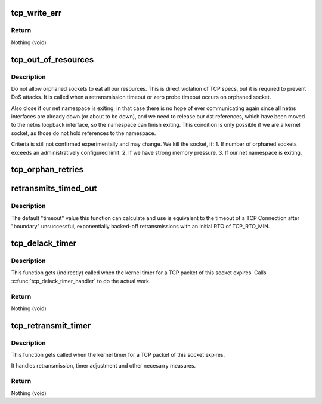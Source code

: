 .. -*- coding: utf-8; mode: rst -*-
.. src-file: net/ipv4/tcp_timer.c

.. _`tcp_write_err`:

tcp_write_err
=============

.. c:function:: void tcp_write_err(struct sock *sk)

    close socket and save error info

    :param struct sock \*sk:
        The socket the error has appeared on.

.. _`tcp_write_err.return`:

Return
------

Nothing (void)

.. _`tcp_out_of_resources`:

tcp_out_of_resources
====================

.. c:function:: int tcp_out_of_resources(struct sock *sk, bool do_reset)

    Close socket if out of resources

    :param struct sock \*sk:
        pointer to current socket

    :param bool do_reset:
        send a last packet with reset flag

.. _`tcp_out_of_resources.description`:

Description
-----------

Do not allow orphaned sockets to eat all our resources.
This is direct violation of TCP specs, but it is required
to prevent DoS attacks. It is called when a retransmission timeout
or zero probe timeout occurs on orphaned socket.

Also close if our net namespace is exiting; in that case there is no
hope of ever communicating again since all netns interfaces are already
down (or about to be down), and we need to release our dst references,
which have been moved to the netns loopback interface, so the namespace
can finish exiting.  This condition is only possible if we are a kernel
socket, as those do not hold references to the namespace.

Criteria is still not confirmed experimentally and may change.
We kill the socket, if:
1. If number of orphaned sockets exceeds an administratively configured
limit.
2. If we have strong memory pressure.
3. If our net namespace is exiting.

.. _`tcp_orphan_retries`:

tcp_orphan_retries
==================

.. c:function:: int tcp_orphan_retries(struct sock *sk, bool alive)

    Returns maximal number of retries on an orphaned socket

    :param struct sock \*sk:
        Pointer to the current socket.

    :param bool alive:
        bool, socket alive state

.. _`retransmits_timed_out`:

retransmits_timed_out
=====================

.. c:function:: bool retransmits_timed_out(struct sock *sk, unsigned int boundary, unsigned int timeout)

    returns true if this connection has timed out

    :param struct sock \*sk:
        The current socket

    :param unsigned int boundary:
        max number of retransmissions

    :param unsigned int timeout:
        A custom timeout value.
        If set to 0 the default timeout is calculated and used.
        Using TCP_RTO_MIN and the number of unsuccessful retransmits.

.. _`retransmits_timed_out.description`:

Description
-----------

The default "timeout" value this function can calculate and use
is equivalent to the timeout of a TCP Connection
after "boundary" unsuccessful, exponentially backed-off
retransmissions with an initial RTO of TCP_RTO_MIN.

.. _`tcp_delack_timer`:

tcp_delack_timer
================

.. c:function:: void tcp_delack_timer(struct timer_list *t)

    The TCP delayed ACK timeout handler

    :param struct timer_list \*t:
        *undescribed*

.. _`tcp_delack_timer.description`:

Description
-----------

This function gets (indirectly) called when the kernel timer for a TCP packet
of this socket expires. Calls \ :c:func:`tcp_delack_timer_handler`\  to do the actual work.

.. _`tcp_delack_timer.return`:

Return
------

Nothing (void)

.. _`tcp_retransmit_timer`:

tcp_retransmit_timer
====================

.. c:function:: void tcp_retransmit_timer(struct sock *sk)

    The TCP retransmit timeout handler

    :param struct sock \*sk:
        Pointer to the current socket.

.. _`tcp_retransmit_timer.description`:

Description
-----------

This function gets called when the kernel timer for a TCP packet
of this socket expires.

It handles retransmission, timer adjustment and other necesarry measures.

.. _`tcp_retransmit_timer.return`:

Return
------

Nothing (void)

.. This file was automatic generated / don't edit.

